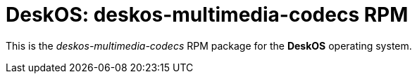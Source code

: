 = DeskOS: deskos-multimedia-codecs RPM

This is the _deskos-multimedia-codecs_ RPM package for the *DeskOS* operating system.
